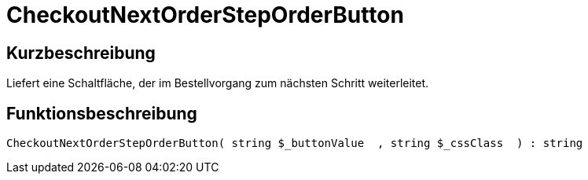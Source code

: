 = CheckoutNextOrderStepOrderButton
:lang: de
// include::{includedir}/_header.adoc[]
:keywords: CheckoutNextOrderStepOrderButton
:position: 10202

//  auto generated content Thu, 06 Jul 2017 00:05:15 +0200
== Kurzbeschreibung

Liefert eine Schaltfläche, der im Bestellvorgang zum nächsten Schritt weiterleitet.

== Funktionsbeschreibung

[source,plenty]
----

CheckoutNextOrderStepOrderButton( string $_buttonValue  , string $_cssClass  ) : string

----

